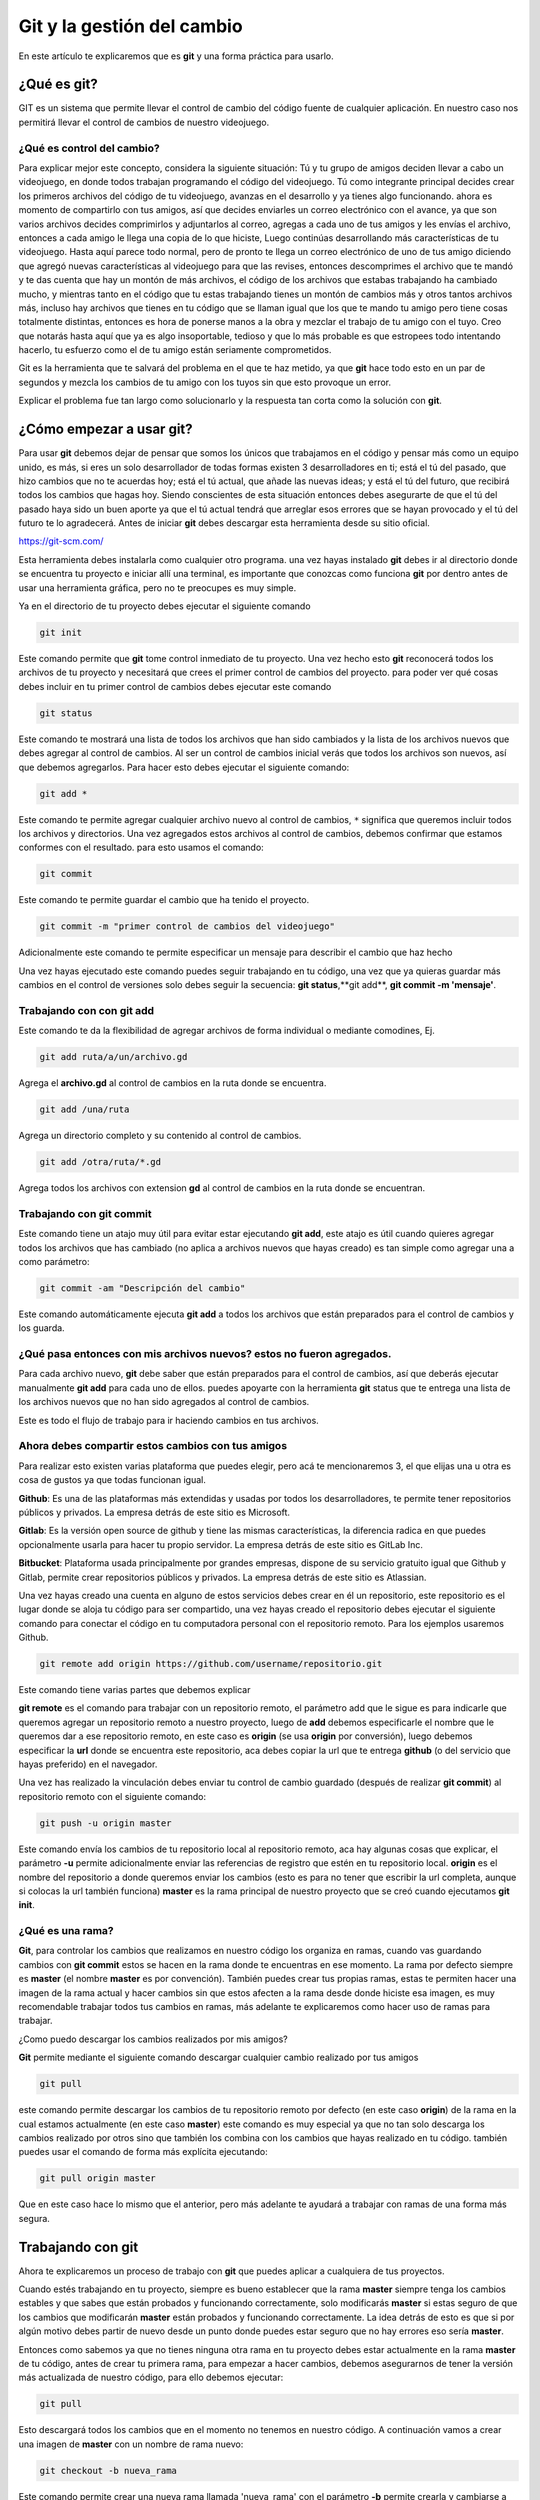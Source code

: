 Git y la gestión del cambio
######

.. image:: https://git-scm.com/images/branching-illustration@2x.png

En este artículo te explicaremos que es **git** y una forma práctica para usarlo.

¿Qué es **git**?
======

GIT es un sistema que permite llevar el control de cambio del código fuente de cualquier aplicación. En nuestro caso nos permitirá llevar el control de 
cambios de nuestro videojuego.

¿Qué es control del cambio?
++++++

Para explicar mejor este concepto, considera la siguiente situación: Tú y tu grupo de amigos deciden llevar a cabo un videojuego, en donde todos trabajan 
programando el código del videojuego. Tú como integrante principal decides crear los primeros archivos del código de tu videojuego, avanzas en el desarrollo 
y ya tienes algo funcionando. ahora es momento de compartirlo con tus amigos, así que decides enviarles un correo electrónico con el avance, ya que son 
varios archivos decides comprimirlos y adjuntarlos al correo, agregas a cada uno de tus amigos y les envías el archivo, entonces a cada amigo le llega una 
copia de lo que hiciste, Luego continúas desarrollando más características de tu videojuego. Hasta aquí parece todo normal, pero de pronto te llega un correo 
electrónico de uno de tus amigo diciendo que agregó nuevas características al videojuego para que las revises, entonces descomprimes el archivo que te mandó 
y te das cuenta que hay un montón de más archivos, el código de los archivos que estabas trabajando ha cambiado mucho, y mientras tanto en el código que tu 
estas trabajando tienes un montón de cambios más y otros tantos archivos más, incluso hay archivos que tienes en tu código que se llaman igual que los que 
te mando tu amigo pero tiene cosas totalmente distintas, entonces es hora de ponerse manos a la obra y mezclar el trabajo de tu amigo con el tuyo. Creo que 
notarás hasta aquí que ya es algo insoportable, tedioso y que lo más probable es que estropees todo intentando hacerlo, tu esfuerzo como el de tu amigo están 
seriamente comprometidos.

Git es la herramienta que te salvará del problema en el que te haz metido, ya que **git** hace todo esto en un par de segundos y mezcla los cambios de tu amigo 
con los tuyos sin que esto provoque un error.

Explicar el problema fue tan largo como solucionarlo y la respuesta tan corta como la solución con **git**.

¿Cómo empezar a usar **git**?
======

Para usar **git** debemos dejar de pensar que somos los únicos que trabajamos en el código y pensar más como un equipo unido, es más, si eres un solo 
desarrollador de todas formas existen 3 desarrolladores en ti; está el tú del pasado, que hizo cambios que no te acuerdas hoy; está el tú actual, que añade 
las nuevas ideas; y está el tú del futuro, que recibirá todos los cambios que hagas hoy. Siendo conscientes de esta situación entonces debes asegurarte de 
que el tú del pasado haya sido un buen aporte ya que el tú actual tendrá que arreglar esos errores que se hayan provocado y el tú del futuro te lo agradecerá.
Antes de iniciar **git** debes descargar esta herramienta desde su sitio oficial.

https://git-scm.com/

Esta herramienta debes instalarla como cualquier otro programa. una vez hayas instalado **git** debes ir al directorio donde se encuentra tu proyecto e 
iniciar allí una terminal, es importante que conozcas como funciona **git** por dentro antes de usar una herramienta gráfica, pero no te preocupes es muy simple.

Ya en el directorio de tu proyecto debes ejecutar el siguiente comando

.. code-block:: sh

    git init

Este comando permite que **git** tome control inmediato de tu proyecto. Una vez hecho esto **git** reconocerá todos los archivos de tu proyecto y necesitará que 
crees el primer control de cambios del proyecto. para poder ver qué cosas debes incluir en tu primer control de cambios debes ejecutar este comando

.. code-block:: sh

    git status

Este comando te mostrará una lista de todos los archivos que han sido cambiados y la lista de los archivos nuevos que debes agregar al control de cambios. 
Al ser un control de cambios inicial verás que todos los archivos son nuevos, así que debemos agregarlos. Para hacer esto debes ejecutar el siguiente comando:

.. code-block:: sh

    git add *

Este comando te permite agregar cualquier archivo nuevo al control de cambios, ``*`` significa que queremos incluir todos los archivos y directorios. Una vez 
agregados estos archivos al control de cambios, debemos confirmar que estamos conformes con el resultado. para esto usamos el comando:

.. code-block:: sh

    git commit 

Este comando te permite guardar el cambio que ha tenido el proyecto.
 ..

.. code-block:: sh

    git commit -m "primer control de cambios del videojuego"

Adicionalmente este comando te permite especificar un mensaje para describir el cambio que haz hecho
 ..

Una vez hayas ejecutado este comando puedes seguir trabajando en tu código, una vez que ya quieras guardar más cambios en el control de versiones solo debes 
seguir la secuencia: **git status**,**git add**, **git commit -m 'mensaje'**.

Trabajando con con **git add**
++++++

Este comando te da la flexibilidad de agregar archivos de forma individual o mediante comodines, Ej.

.. code-block:: sh

    git add ruta/a/un/archivo.gd

Agrega el **archivo.gd** al control de cambios en la ruta donde se encuentra.
 ..

.. code-block:: sh

    git add /una/ruta

Agrega un directorio completo y su contenido al control de cambios.
 ..

.. code-block:: sh

    git add /otra/ruta/*.gd

Agrega todos los archivos con extension **gd** al control de cambios en la ruta donde se encuentran.
 ..

Trabajando con **git commit**
++++++

Este comando tiene un atajo muy útil para evitar estar ejecutando **git add**, este atajo es útil cuando quieres agregar todos los archivos que has cambiado 
(no aplica a archivos nuevos que hayas creado) es tan simple como agregar una a como parámetro:

.. code-block:: sh

    git commit -am "Descripción del cambio"

Este comando automáticamente ejecuta **git add** a todos los archivos que están preparados para el control de cambios y los guarda.
 ..

¿Qué pasa entonces con mis archivos nuevos? estos no fueron agregados.
++++++

Para cada archivo nuevo, **git** debe saber que están preparados para el control de cambios, así que deberás ejecutar manualmente **git add** para cada uno de 
ellos. puedes apoyarte con la herramienta **git** status que te entrega una lista de los archivos nuevos que no han sido agregados al control de cambios.

Este es todo el flujo de trabajo para ir haciendo cambios en tus archivos.

Ahora debes compartir estos cambios con tus amigos
++++++

Para realizar esto existen varias plataforma que puedes elegir, pero acá te mencionaremos 3, el que elijas una u otra es cosa de gustos ya que todas funcionan 
igual.

**Github**: Es una de las plataformas más extendidas y usadas por todos los desarrolladores, te permite tener repositorios públicos y privados. La empresa detrás de este sitio es Microsoft.

**Gitlab**: Es la versión open source de github y tiene las mismas características, la diferencia radica en que puedes opcionalmente usarla para hacer tu propio servidor.  La empresa detrás de este sitio es GitLab Inc.

**Bitbucket**: Plataforma usada principalmente por grandes empresas, dispone de su servicio gratuito igual que Github y Gitlab, permite crear repositorios públicos y privados. La empresa detrás de este sitio es Atlassian.

Una vez hayas creado una cuenta en alguno de estos servicios debes crear en él un repositorio, este repositorio es el lugar donde se aloja tu código para ser compartido, una vez hayas creado el repositorio debes ejecutar el siguiente comando para conectar el código en tu computadora personal con el repositorio remoto. Para los ejemplos usaremos Github.

.. code-block:: sh

    git remote add origin https://github.com/username/repositorio.git

Este comando tiene varias partes que debemos explicar
 ..

**git remote** es el comando para trabajar con un repositorio remoto, el parámetro add que le sigue es para indicarle que queremos agregar un repositorio 
remoto a nuestro proyecto, luego de **add** debemos especificarle el nombre que le queremos dar a ese repositorio remoto, en este caso es **origin** 
(se usa **origin** por conversión), luego debemos especificar la **url** donde se encuentra este repositorio, aca debes copiar la url que te entrega **github** 
(o del servicio que hayas preferido) en el navegador.

Una vez has realizado la vinculación debes enviar tu control de cambio guardado (después de realizar **git commit**) al repositorio remoto con el siguiente comando:

.. code-block:: sh

    git push -u origin master

Este comando envía los cambios de tu repositorio local al repositorio remoto, aca hay algunas cosas que explicar, el parámetro **-u** permite adicionalmente 
enviar las referencias de registro que estén en tu repositorio local. **origin** es el nombre del repositorio a donde queremos enviar los cambios 
(esto es para no tener que escribir la url completa, aunque si colocas la url también funciona) 
**master** es la rama principal de nuestro proyecto que se creó cuando ejecutamos **git init**.

¿Qué es una rama?
++++++

**Git**, para controlar los cambios que realizamos en nuestro código los organiza en ramas, cuando vas guardando cambios con **git commit** estos se hacen en 
la rama donde te encuentras en ese momento. La rama por defecto siempre es **master** (el nombre **master** es por convención). También puedes crear tus propias 
ramas, estas te permiten hacer una imagen de la rama actual y hacer cambios sin que estos afecten a la rama desde donde hiciste esa imagen, es muy recomendable 
trabajar todos tus cambios en ramas, más adelante te explicaremos como hacer uso de ramas para trabajar.

¿Como puedo descargar los cambios realizados por mis amigos?

**Git** permite  mediante el siguiente comando descargar cualquier cambio realizado por tus amigos

.. code-block:: sh

    git pull

este comando permite descargar los cambios de tu repositorio remoto por defecto (en este caso **origin**) de la rama en la cual estamos actualmente 
(en este caso **master**) este comando es muy especial ya que no tan solo descarga los cambios realizado por otros sino que también los combina con los 
cambios que hayas realizado en tu código. también puedes usar el comando de forma más explícita ejecutando:

.. code-block:: sh

    git pull origin master

Que en este caso hace lo mismo que el anterior, pero más adelante te ayudará a trabajar con ramas de una forma más segura.

Trabajando con **git**
======

Ahora te explicaremos un proceso de trabajo con **git** que puedes aplicar a cualquiera de tus proyectos.

Cuando estés trabajando en tu proyecto, siempre es bueno establecer que la rama **master** siempre tenga los cambios estables y que sabes que están 
probados y funcionando correctamente, solo modificarás **master** si estas seguro de que los cambios que modificarán **master** están probados y funcionando 
correctamente. La idea detrás de esto es que si por algún motivo debes partir de nuevo desde un punto donde puedes estar seguro que no hay errores eso 
sería **master**.

Entonces como sabemos ya que no tienes ninguna otra rama en tu proyecto debes estar actualmente en la rama **master** de tu código, antes de crear tu primera 
rama, para empezar a hacer cambios, debemos asegurarnos de tener la versión más actualizada de nuestro código, para ello debemos ejecutar:

.. code-block:: sh

    git pull

Esto descargará todos los cambios que en el momento no tenemos en nuestro código. A continuación vamos a crear una imagen de **master** con un nombre de rama 
nuevo:

.. code-block:: sh

    git checkout -b nueva_rama

Este comando permite crear una nueva rama llamada 'nueva_rama' con el parámetro **-b** permite crearla y cambiarse a ella inmediatamente, esta nueva rama será 
una imagen fiel de **master**.

Una vez estando en la nueva rama, puedes verificar esto con el comando **git status**, la forma de trabajar en esta rama es igual a la explicada anteriormente, 
la secuencia; **git status**,**git add**, **git commit**.

Creando una rama para hacer pruebas
++++++

Es recomendable tener una rama dedicada exclusivamente a realizar pruebas, esto es para poder mezclar los cambios que hayas realizado con una imagen de **master** y así probar el comportamiento de tu código antes de mezclarlo con master. Así que para crear esta imagen de prueba debemos primero cambiarnos a la rama master. pero antes, si tiene cambios que no has guardado, 
ejecuta **git commit**

.. code-block:: sh

    git checkout master

Una vez estés en la rama **master** debes ejecutar los siguientes comandos:

.. code-block:: sh

    git pull
    git checkout -b test

Esto creará una imagen de **master** llamada **test**.
 ..

Ahora es recomendable subir **test** al repositorio remoto

.. code-block:: sh

    git push origin test

Una vez que estés en la rama **test** podrás mezclar tus cambios con esta rama y así probar que todo esté funcionando correctamente, para ello debes ejecutar 
el siguiente comando.

.. code-block:: sh

    git merge nueva_rama

Esto mezclará los cambios realizados en **nueva_rama** dentro de la rama **test**.

Una vez hecho esto y hayas probado que la integración quedó correctamente, puedes mezclar tus cambios con **master**.

.. code-block:: sh

    git checkout master
    git merge nueva_rama

Si por el contrario se encontraron errores, no debes preocuparte solo cambiate a la rama donde están los cambios (nueva_rama), corrige los errores, 
guarda esos cambios con **git commit** y vuelve a mezclar con **test**.

.. code-block:: sh

    git checkout nueva_rama

En este punto estás haciendo los cambios en tus archivos.
 ..

.. code-block:: sh

    git status
    git commit -am "Corrección de errores"
    git checkout test
    git merge nueva_rama

Se prueban los cambios y todo funciona correctamente.
 ..

.. code-block:: sh

    git checkout master
    git merge nueva_rama

Como puedes ver, solo pasa a la rama **master** si no se han encontrado errores, esto te permite estar muy seguro que **master** siempre tendrá el código más estable posible (ya que no es posible eliminar todos los errores, pero si evitarlos lo más posible).
Luego que ya estás en la rama **master** (con **git status** puedes asegurarte de esto) comparte los cambios con tus amigos.

.. code-block:: sh

    git push origin master

Creando versiones de la aplicación
++++++

Como recomendación siempre es útil crear versiones de los cambios que realices en **master**,
para ello usaremos el siguiente comando:

.. code-block:: sh

    git tag -a 1.0.0 -m “Descripción de esta versión”
    git push origin 1.0.0

**git tag** permite colocarle un nombre al último cambio realizado sobre una rama, en este caso **master**. Esto es útil porque si queremos volver a una 
versión anterior no tenemos que estar buscando los cambios dentro de la enorme historia de cambios que crea **git**, sino que lo hacemos por medio de versiones 
que es más fácil de entender por humanos.

Explicando las partes de este comando, tenemos **-a** que permite crear un nuevo número de versión, en este caso el parámetro que le sigue: **1.0.0**; luego el 
parámetro **-m** permite establecer una descripción de esta versión seguido del texto que queremos escribir.

Luego **git push**, permite enviar la versión al repositorio remoto, en este caso hemos enviado al repositorio remoto **origin** la versión **1.0.0** de nuestro 
código.

¿Cómo puedo descargar las versiones enviadas por mis amigos?

Para descargar las nuevas versiones que no tengas en tu código solo basta ejecutar estos comandos:

.. code-block:: sh

    git pull origin master
    git fetch --tags

Es muy importante que hagas esto antes de crear tu versión del código ya que así sabrás la última versión publicada y poder crear versiones incrementales.


¿Qué son las versiones incrementales?
++++++

Cuando queremos crear una versión de nuestro código siempre es bueno seguir una convención, en este caso hemos creado la versión **1.0.0**, 
¿qué significan estos números?.

El primer número (1) indica la versión de nuestro videojuego, si en un futuro quieres hacer una segunda parte del videojuego con nuevas gráficas, nuevos 
personajes, nueva historia; será tiempo de cambiarlo por 2. También se le suele llamar **versión mayor** o **major version**.

El segundo número (0) indica los cambios que se le han hecho a la versión mayor de nuestro videojuego, esto puede ser un nuevo contenido, nuevas 
características; pero manteniendo el mismo videojuego. También se le suele llamar **versión menor** o **minor version**.

El tercer y último número (0) indica los cambios que se han realizado desde la último **versión menor**, normalmente relacionado con la corrección de bugs, 
glitches, o fallos de seguridad. También se le suele llamar **versión de contrucción** o **build version**.

Estos números van separados por puntos por convención.

Recomendaciones finales
======

Si cada integrante del equipo realiza este procedimiento tal como está definido, la posibilidad de mantener un código distribuido estable es altamente confiable.

Siempre que te cambies con **git checkout** a una rama existente es recomendable ejecutar **git pull** para descargar los cambios que no tengas en tu copia 
local del código.

Ya con este conocimiento adquirido puedes usar cualquiera de las herramientas visuales que te ayudarán a trabajar de una forma más integrada con **git** y tu 
editor de códigos:

https://git-scm.com/downloads/guis/

Puedes usar la que más se acomode a tu forma de trabajar. También muchos editores de código ya vienen integrados con **git**, como **Visual Studio Code**.

Si quieres conocer **git** más a fondo te recomendamos esta lectura:

https://git-scm.com/book/es/v2
